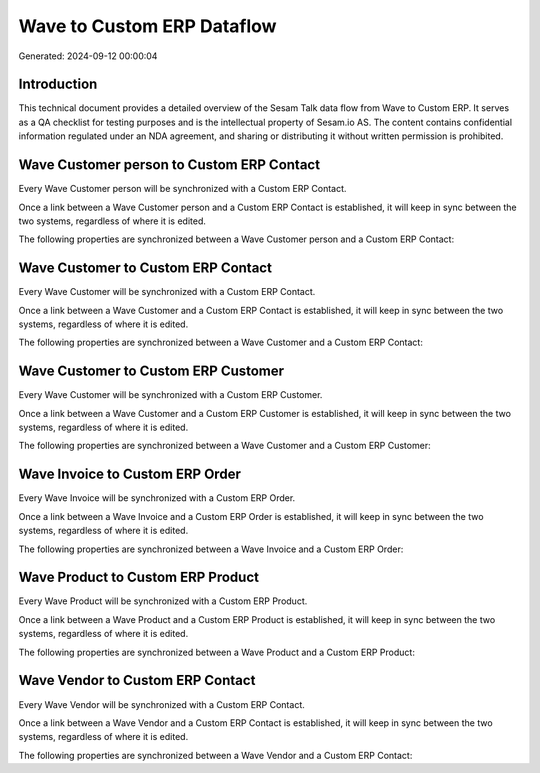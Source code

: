===========================
Wave to Custom ERP Dataflow
===========================

Generated: 2024-09-12 00:00:04

Introduction
------------

This technical document provides a detailed overview of the Sesam Talk data flow from Wave to Custom ERP. It serves as a QA checklist for testing purposes and is the intellectual property of Sesam.io AS. The content contains confidential information regulated under an NDA agreement, and sharing or distributing it without written permission is prohibited.

Wave Customer person to Custom ERP Contact
------------------------------------------
Every Wave Customer person will be synchronized with a Custom ERP Contact.

Once a link between a Wave Customer person and a Custom ERP Contact is established, it will keep in sync between the two systems, regardless of where it is edited.

The following properties are synchronized between a Wave Customer person and a Custom ERP Contact:

.. list-table::
   :header-rows: 1

   * - Wave Customer person Property
     - Custom ERP Contact Property
     - Custom ERP Data Type


Wave Customer to Custom ERP Contact
-----------------------------------
Every Wave Customer will be synchronized with a Custom ERP Contact.

Once a link between a Wave Customer and a Custom ERP Contact is established, it will keep in sync between the two systems, regardless of where it is edited.

The following properties are synchronized between a Wave Customer and a Custom ERP Contact:

.. list-table::
   :header-rows: 1

   * - Wave Customer Property
     - Custom ERP Contact Property
     - Custom ERP Data Type


Wave Customer to Custom ERP Customer
------------------------------------
Every Wave Customer will be synchronized with a Custom ERP Customer.

Once a link between a Wave Customer and a Custom ERP Customer is established, it will keep in sync between the two systems, regardless of where it is edited.

The following properties are synchronized between a Wave Customer and a Custom ERP Customer:

.. list-table::
   :header-rows: 1

   * - Wave Customer Property
     - Custom ERP Customer Property
     - Custom ERP Data Type


Wave Invoice to Custom ERP Order
--------------------------------
Every Wave Invoice will be synchronized with a Custom ERP Order.

Once a link between a Wave Invoice and a Custom ERP Order is established, it will keep in sync between the two systems, regardless of where it is edited.

The following properties are synchronized between a Wave Invoice and a Custom ERP Order:

.. list-table::
   :header-rows: 1

   * - Wave Invoice Property
     - Custom ERP Order Property
     - Custom ERP Data Type


Wave Product to Custom ERP Product
----------------------------------
Every Wave Product will be synchronized with a Custom ERP Product.

Once a link between a Wave Product and a Custom ERP Product is established, it will keep in sync between the two systems, regardless of where it is edited.

The following properties are synchronized between a Wave Product and a Custom ERP Product:

.. list-table::
   :header-rows: 1

   * - Wave Product Property
     - Custom ERP Product Property
     - Custom ERP Data Type


Wave Vendor to Custom ERP Contact
---------------------------------
Every Wave Vendor will be synchronized with a Custom ERP Contact.

Once a link between a Wave Vendor and a Custom ERP Contact is established, it will keep in sync between the two systems, regardless of where it is edited.

The following properties are synchronized between a Wave Vendor and a Custom ERP Contact:

.. list-table::
   :header-rows: 1

   * - Wave Vendor Property
     - Custom ERP Contact Property
     - Custom ERP Data Type

